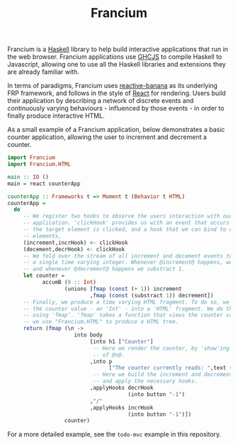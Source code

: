 #+TITLE: Francium

Francium is a [[http://haskell.org][Haskell]] library to help build interactive applications
that run in the web browser. Francium applications use [[https://github.com/ghcjs/ghcjs][GHCJS]] to
compile Haskell to Javascript, allowing one to use all the Haskell
libraries and extensions they are already familiar with.

In terms of paradigms, Francium uses [[https://wiki.haskell.org/reactive-banana][reactive-banana]] as its underlying
FRP framework, and follows in the style of [[https://facebook.github.io/react][React]] for rendering. Users
build their application by describing a network of discrete events and
continuously varying behaviours - influenced by those events - in
order to finally produce interactive HTML.

As a small example of a Francium application, below demonstrates a
basic counter application, allowing the user to increment and
decrement a counter.

#+BEGIN_SRC haskell
  import Francium
  import Francium.HTML

  main :: IO ()
  main = react counterApp

  counterApp :: Frameworks t => Moment t (Behavior t HTML)
  counterApp =
    do
       -- We register two hooks to observe the users interaction with our
       -- application. 'clickHook' provides us with an event that occurs whenever
       -- the target element is clicked, and a hook that we can bind to clickable
       -- elements.
       (increment,incrHook) <- clickHook
       (decement,decrHook) <- clickHook
       -- We fold over the stream of all increment and decement events to produce
       -- a single time varying integer. Whenever @increment@ happens, we add 1
       -- and whenever @decrement@ happens we substract 1.
       let counter =
             accumB (0 :: Int)
                    (unions [fmap (const (+ 1)) increment
                            ,fmap (const (substract 1)) decrement])
       -- Finally, we produce a time varying HTML fragment. To do so, we transform
       -- the counter value - an 'Int' - into a 'HTML' fragment. We do this by
       -- using 'fmap'. 'fmap' takes a function that views the counter value, and
       -- we use "Francium.HTML" to produce a HTML tree. 
       return (fmap (\n ->
                       into body
                            [into h1 ["Counter"]
                             -- Here we render the counter, by 'show'ing the value
                             -- of @n@.
                            ,into p
                                  ["The counter currently reads: ",text (show n)]
                             -- Here we build the increment and decrement buttons
                             -- and apply the necessary hooks.
                            ,applyHooks decrHook
                                        (into button "-1")
                            ,"/"
                            ,applyHooks incrHook
                                        (into button "-1")])
                    counter)
#+END_SRC

For a more detailed example, see the =todo-mvc= example in this repository.
